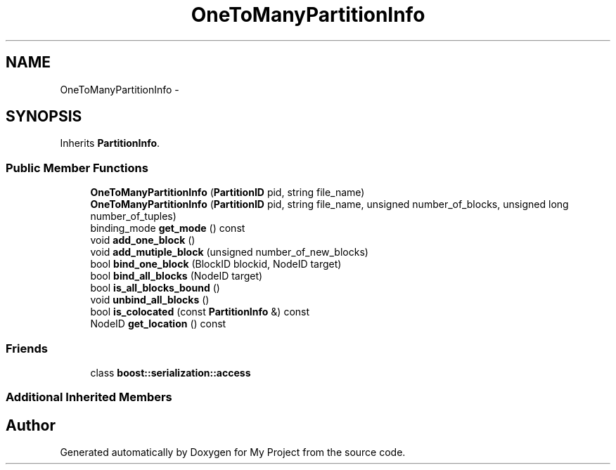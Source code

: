 .TH "OneToManyPartitionInfo" 3 "Fri Oct 9 2015" "My Project" \" -*- nroff -*-
.ad l
.nh
.SH NAME
OneToManyPartitionInfo \- 
.SH SYNOPSIS
.br
.PP
.PP
Inherits \fBPartitionInfo\fP\&.
.SS "Public Member Functions"

.in +1c
.ti -1c
.RI "\fBOneToManyPartitionInfo\fP (\fBPartitionID\fP pid, string file_name)"
.br
.ti -1c
.RI "\fBOneToManyPartitionInfo\fP (\fBPartitionID\fP pid, string file_name, unsigned number_of_blocks, unsigned long number_of_tuples)"
.br
.ti -1c
.RI "binding_mode \fBget_mode\fP () const "
.br
.ti -1c
.RI "void \fBadd_one_block\fP ()"
.br
.ti -1c
.RI "void \fBadd_mutiple_block\fP (unsigned number_of_new_blocks)"
.br
.ti -1c
.RI "bool \fBbind_one_block\fP (BlockID blockid, NodeID target)"
.br
.ti -1c
.RI "bool \fBbind_all_blocks\fP (NodeID target)"
.br
.ti -1c
.RI "bool \fBis_all_blocks_bound\fP ()"
.br
.ti -1c
.RI "void \fBunbind_all_blocks\fP ()"
.br
.ti -1c
.RI "bool \fBis_colocated\fP (const \fBPartitionInfo\fP &) const "
.br
.ti -1c
.RI "NodeID \fBget_location\fP () const "
.br
.in -1c
.SS "Friends"

.in +1c
.ti -1c
.RI "class \fBboost::serialization::access\fP"
.br
.in -1c
.SS "Additional Inherited Members"


.SH "Author"
.PP 
Generated automatically by Doxygen for My Project from the source code\&.
